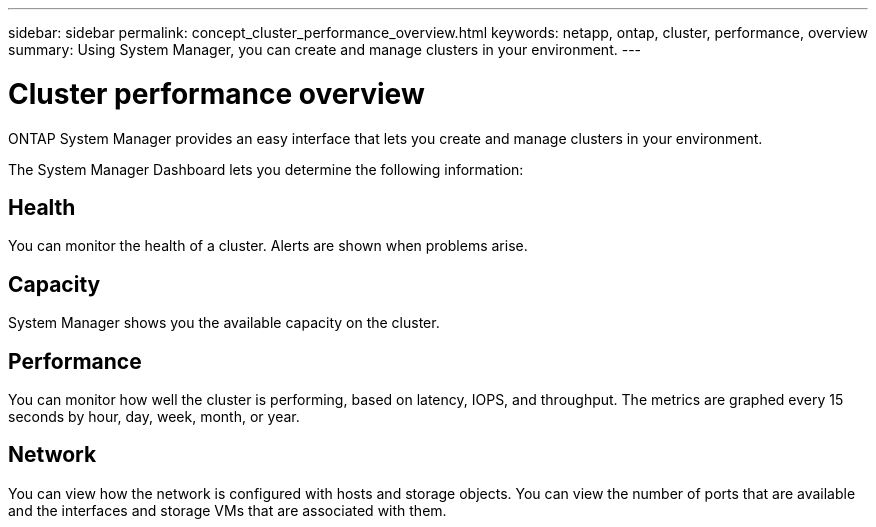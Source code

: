 ---
sidebar: sidebar
permalink: concept_cluster_performance_overview.html
keywords: netapp, ontap, cluster, performance, overview
summary: Using System Manager, you can create and manage clusters in your environment.
---

= Cluster performance overview
:toc: macro
:toclevels: 1
:hardbreaks:
:nofooter:
:icons: font
:linkattrs:
:imagesdir: ./media/

[.lead]
ONTAP System Manager provides an easy interface that lets you create and manage clusters in your environment.

The System Manager Dashboard lets you determine the following information:

== Health

You can monitor the health of a cluster.  Alerts are shown when problems arise.

== Capacity

System Manager shows you the available capacity on the cluster.

== Performance

You can monitor how well the cluster is performing, based on latency, IOPS, and throughput.  The metrics are graphed every 15 seconds by hour, day, week, month, or year.

== Network

You can view how the network is configured with hosts and storage objects.  You can view the number of ports that are available and the interfaces and storage VMs that are associated with them.
